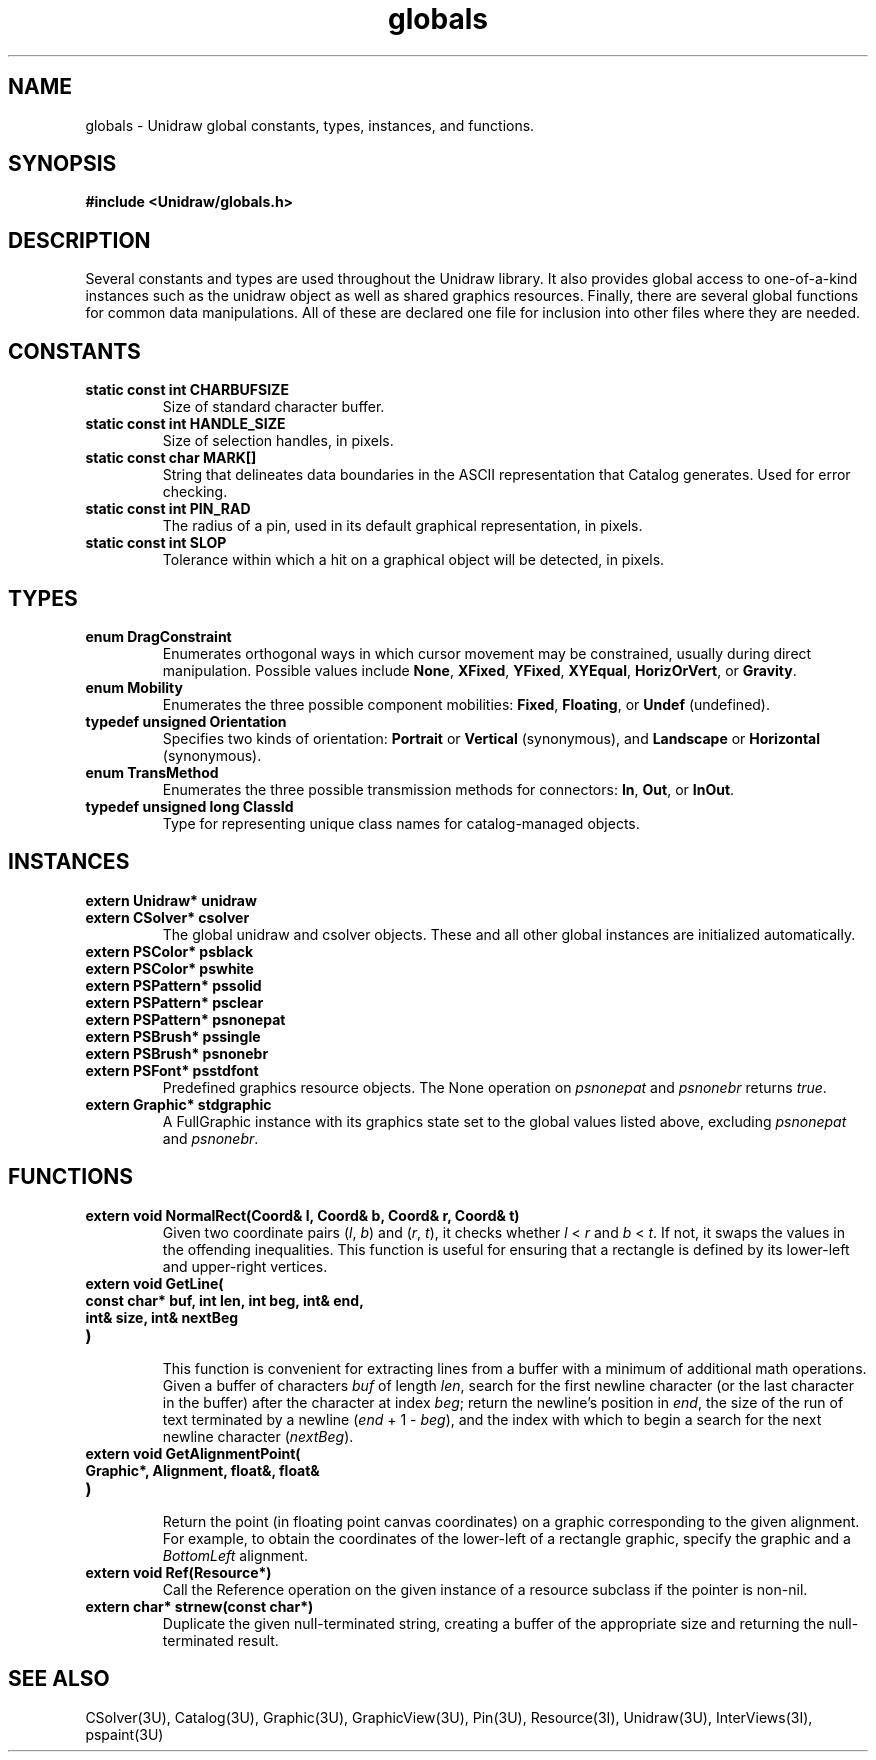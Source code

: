 .TH globals 3U "30 July 1990" "Unidraw" "InterViews Reference Manual"
.SH NAME
globals \- Unidraw global constants, types, instances, and functions.
.SH SYNOPSIS
.B #include <Unidraw/globals.h>
.SH DESCRIPTION
Several constants and types are used throughout the Unidraw library.
It also provides global access to one-of-a-kind instances such as the
unidraw object as well as shared graphics resources.  Finally, there
are several global functions for common data manipulations.  All of
these are declared one file for inclusion into other files where they
are needed.
.SH CONSTANTS
.TP
.B "static const int CHARBUFSIZE"
Size of standard character buffer.
.TP
.B "static const int HANDLE_SIZE"
Size of selection handles, in pixels.
.TP
.B "static const char MARK[]"
String that delineates data boundaries in the ASCII representation
that Catalog generates. Used for error checking.
.TP
.B "static const int PIN_RAD"
The radius of a pin, used in its default graphical representation, in
pixels.
.TP
.B "static const int SLOP"
Tolerance within which a hit on a graphical object will be detected, in pixels.
.SH TYPES
.TP
.B "enum DragConstraint"
Enumerates orthogonal ways in which cursor movement may be
constrained, usually during direct manipulation.  Possible values
include \fBNone\fP, \fBXFixed\fP, \fBYFixed\fP, \fBXYEqual\fP,
\fBHorizOrVert\fP, or \fBGravity\fP.
.TP
.B "enum Mobility"
Enumerates the three possible component mobilities: \fBFixed\fP,
\fBFloating\fP, or \fBUndef\fP (undefined).
.TP
.B "typedef unsigned Orientation"
Specifies two kinds of orientation: \fBPortrait\fP or \fBVertical\fP
(synonymous), and \fBLandscape\fP or \fBHorizontal\fP (synonymous).
.TP
.B "enum TransMethod"
Enumerates the three possible transmission methods for connectors:
\fBIn\fP, \fBOut\fP, or \fBInOut\fP.
.TP
.B "typedef unsigned long ClassId"
Type for representing unique class names for catalog-managed objects.
.SH INSTANCES
.TP
.B "extern Unidraw* unidraw"
.ns
.TP
.B "extern CSolver* csolver"
The global unidraw and csolver objects.  These and all other global
instances are initialized automatically.
.TP
.B "extern PSColor* psblack"
.ns
.TP
.B "extern PSColor* pswhite"
.ns
.TP
.B "extern PSPattern* pssolid"
.ns
.TP
.B "extern PSPattern* psclear"
.ns
.TP
.B "extern PSPattern* psnonepat"
.ns
.TP
.B "extern PSBrush* pssingle"
.ns
.TP
.B "extern PSBrush* psnonebr"
.ns
.TP
.B "extern PSFont* psstdfont"
Predefined graphics resource objects.  The None operation on
\fIpsnonepat\fP and \fIpsnonebr\fP returns \fItrue\fP.
.TP
.B "extern Graphic* stdgraphic"
A FullGraphic instance with its graphics state set to the global
values listed above, excluding \fIpsnonepat\fP and \fIpsnonebr\fP.
.SH FUNCTIONS
.TP
.B "extern void NormalRect(Coord& l, Coord& b, Coord& r, Coord& t)"
Given two coordinate pairs (\fIl\fP, \fIb\fP) and (\fIr\fP,
\fIt\fP), it checks whether \fIl\fP < \fIr\fP and \fIb\fP < \fIt\fP.
If not, it swaps the values in the offending inequalities.  This
function is useful for ensuring that a rectangle is defined by its
lower-left and upper-right vertices.
.TP
.B "extern void GetLine("
.ns
.TP
.B "    const char* buf, int len, int beg, int& end,"
.ns
.TP
.B "    int& size, int& nextBeg"
.ns
.TP
.B ")"
.br
This function is convenient for extracting lines from a buffer with a
minimum of additional math operations. Given a buffer of characters
\fIbuf\fP of length \fIlen\fP, search for the first newline character
(or the last character in the buffer) after the character at index
\fIbeg\fP; return the newline's position in \fIend\fP, the size of the
run of text terminated by a newline (\fIend\fP + 1 - \fIbeg\fP), and
the index with which to begin a search for the next newline character
(\fInextBeg\fP).
.TP
.B "extern void GetAlignmentPoint("
.ns
.TP
.B "    Graphic*, Alignment, float&, float&"
.ns
.TP
.B ")"
.br
Return the point (in floating point canvas coordinates) on a graphic
corresponding to the given alignment.  For example, to obtain the
coordinates of the lower-left of a rectangle graphic, specify the
graphic and a \fIBottomLeft\fP alignment.
.TP
.B "extern void Ref(Resource*)"
Call the Reference operation on the given instance of a resource
subclass if the pointer is non-nil.
.TP
.B "extern char* strnew(const char*)"
Duplicate the given null-terminated string, creating a buffer of the
appropriate size and returning the null-terminated result.
.SH SEE ALSO
CSolver(3U), Catalog(3U), Graphic(3U), GraphicView(3U), Pin(3U),
Resource(3I), Unidraw(3U), InterViews(3I), pspaint(3U)
